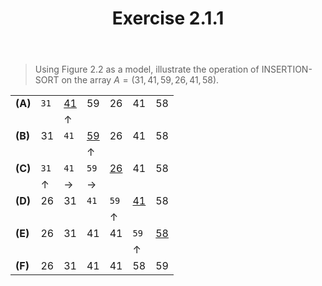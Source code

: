 #+TITLE: Exercise 2.1.1
#+OPTIONS: tex:t toc:nil num:nil f:nil todo:nil author:nil email:nil
#+OPTIONS: creator:nil d:nil timestamp:nil

#+STYLE: <style>
#+STYLE: h1.title {text-align: left; margin-left: 3%;}
#+STYLE: p { margin: 0; padding 0; white-space: pre; }
#+STYLE: section {  margin-left: 3%; }
#+STYLE: blockquote { padding: 10px; border-left: 5px silver solid; font-weight:bold; }
#+STYLE: </style>

#+BEGIN_QUOTE
Using Figure 2.2 as a model, illustrate the operation of
INSERTION-SORT on the array $A = (31,41,59,26,41,58)$.
#+END_QUOTE

#+HTML: <section>

| *(A)* |     ~31~ | _41_        | 59          |       26 |       41 |   58 |
|       |          | \uparrow    |             |          |          |      |
| *(B)* |       31 | ~41~        | _59_        |       26 |       41 |   58 |
|       |          |             | \uparrow    |          |          |      |
| *(C)* |     ~31~ | ~41~        | ~59~        |     _26_ |       41 |   58 |
|       | \uparrow | \rightarrow | \rightarrow |          |          |      |
| *(D)* |       26 | 31          | ~41~        |     ~59~ |     _41_ |   58 |
|       |          |             |             | \uparrow |          |      |
| *(E)* |       26 | 31          | 41          |       41 |     ~59~ | _58_ |
|       |          |             |             |          | \uparrow |      |
| *(F)* |       26 | 31          | 41          |       41 |       58 |   59 |
#+TBLFM: $2=31=

#+HTML: </section>
